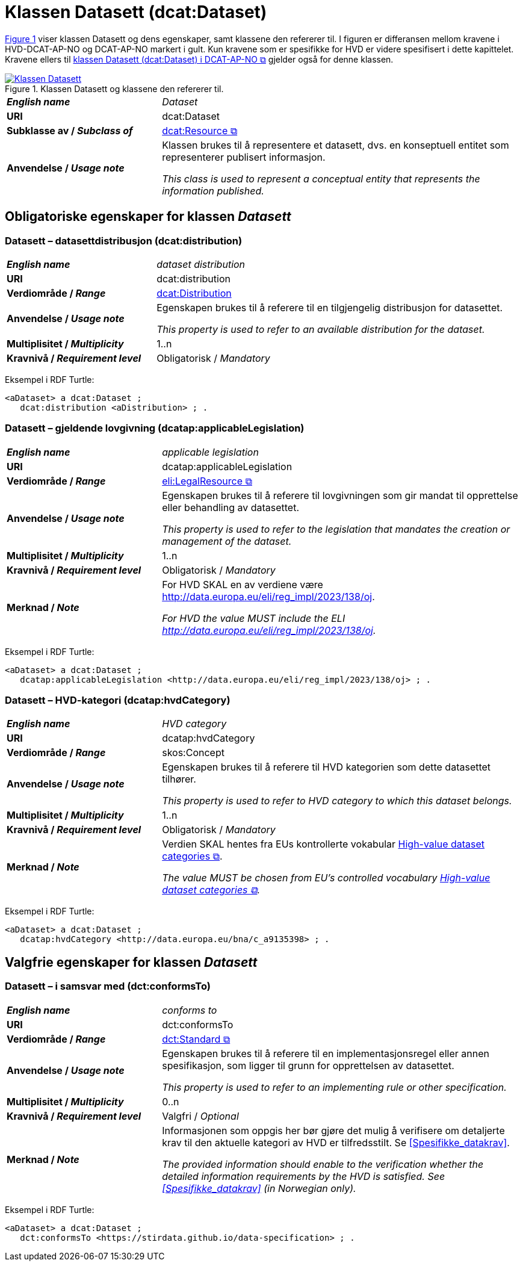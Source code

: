 = Klassen Datasett (dcat:Dataset) [[Datasett]]

:xrefstyle: short

<<diagram-Klassen-Datasett>> viser klassen Datasett og dens egenskaper, samt klassene den refererer til. I figuren er differansen mellom kravene i HVD-DCAT-AP-NO og DCAT-AP-NO markert i gult. Kun kravene som er spesifikke for HVD er videre spesifisert i dette kapittelet. Kravene ellers til https://informasjonsforvaltning.github.io/dcat-ap-no/#Datasett[klassen Datasett (dcat:Dataset) i DCAT-AP-NO &#x29C9;, window="_blank", role="ext-link"] gjelder også for denne klassen.

[[diagram-Klassen-Datasett]]
.Klassen Datasett og klassene den refererer til.
[link=images/Klassen-Datasett.png]
image::images/Klassen-Datasett.png[]

:xrefstyle: full

[cols="30s,70"]
|===
| _English name_ | _Dataset_
| URI | dcat:Dataset
| Subklasse av / _Subclass of_ | https://informasjonsforvaltning.github.io/dcat-ap-no/#KatalogisertRessurs[dcat:Resource &#x29C9;, window="_blank", role="ext-link"]
| Anvendelse / _Usage note_ | Klassen brukes til å representere et datasett, dvs. en konseptuell entitet som representerer publisert informasjon.

_This class is used to represent a conceptual entity that represents the information published._
|===


== Obligatoriske egenskaper for klassen _Datasett_ [[Datasett-obligatoriske-egenskaper]]
 
=== Datasett – datasettdistribusjon (dcat:distribution) [[Datasett-datasettdistribusjon]]

[cols="30s,70"]
|===
| _English name_ | _dataset distribution_
| URI | dcat:distribution
| Verdiområde / _Range_ | <<Distribusjon, dcat:Distribution>>
| Anvendelse / _Usage note_ | Egenskapen brukes til å referere til en tilgjengelig distribusjon for datasettet.

_This property is used to refer to an available distribution for the dataset._
| Multiplisitet / _Multiplicity_ | 1..n
| Kravnivå / _Requirement level_ | Obligatorisk / _Mandatory_ 
|===

Eksempel i RDF Turtle:
-----
<aDataset> a dcat:Dataset ; 
   dcat:distribution <aDistribution> ; .
-----

=== Datasett – gjeldende lovgivning (dcatap:applicableLegislation) [[Datasett-gjeldendeLovgivning]]

[cols="30s,70"]
|===
| _English name_ | _applicable legislation_
| URI | dcatap:applicableLegislation
| Verdiområde / _Range_ | https://informasjonsforvaltning.github.io/dcat-ap-no/#RegulativRessurs[eli:LegalResource &#x29C9;, window="_blank", role="ext-link"]
| Anvendelse / _Usage note_ | Egenskapen brukes til å referere til lovgivningen som gir mandat til opprettelse eller behandling av datasettet.

_This property is used to refer to the legislation that mandates the creation or management of the dataset._
| Multiplisitet / _Multiplicity_ | 1..n
| Kravnivå / _Requirement level_ | Obligatorisk / _Mandatory_
| Merknad / _Note_ | For HVD SKAL en av verdiene være http://data.europa.eu/eli/reg_impl/2023/138/oj.

__For HVD the value MUST include the ELI http://data.europa.eu/eli/reg_impl/2023/138/oj.__
|===

Eksempel i RDF Turtle:
-----
<aDataset> a dcat:Dataset ; 
   dcatap:applicableLegislation <http://data.europa.eu/eli/reg_impl/2023/138/oj> ; .
-----

=== Datasett – HVD-kategori (dcatap:hvdCategory) [[Datasett-hvdKategori]]

[cols="30s,70"]
|===
| _English name_ | _HVD category_
| URI | dcatap:hvdCategory
| Verdiområde / _Range_ | skos:Concept
| Anvendelse / _Usage note_ | Egenskapen brukes til å referere til HVD kategorien som dette datasettet tilhører. 

__This property is used to refer to HVD category to which this dataset belongs.__
| Multiplisitet / _Multiplicity_ | 1..n
| Kravnivå / _Requirement level_ | Obligatorisk / _Mandatory_
| Merknad / _Note_ | Verdien SKAL hentes fra EUs kontrollerte vokabular  https://op.europa.eu/en/web/eu-vocabularies/dataset/-/resource?uri=http://publications.europa.eu/resource/dataset/high-value-dataset-category[High-value dataset categories  &#x29C9;, window="_blank", role="ext-link"]. 

__The value MUST be chosen from EU's controlled vocabulary https://op.europa.eu/en/web/eu-vocabularies/dataset/-/resource?uri=http://publications.europa.eu/resource/dataset/high-value-dataset-category[High-value dataset categories  &#x29C9;, window="_blank", role="ext-link"].__
|===

Eksempel i RDF Turtle:
-----
<aDataset> a dcat:Dataset ; 
   dcatap:hvdCategory <http://data.europa.eu/bna/c_a9135398> ; .
-----
 
== Valgfrie egenskaper for klassen _Datasett_ [[Datasett-valgfrie-egenskaper]]

=== Datasett – i samsvar med (dct:conformsTo) [[Datasett-iSamsvarMed]]

[cols="30s,70"]
|===
| _English name_ | _conforms to_
| URI | dct:conformsTo
| Verdiområde / _Range_ | https://informasjonsforvaltning.github.io/dcat-ap-no/#Standard[dct:Standard &#x29C9;, window="_blank", role="ext-link"]
| Anvendelse / _Usage note_ | Egenskapen brukes til å referere til en implementasjonsregel eller annen spesifikasjon, som ligger til grunn for opprettelsen av datasettet.

_This property is used to refer to an implementing rule or other specification._
| Multiplisitet / _Multiplicity_ | 0..n
| Kravnivå / _Requirement level_ | Valgfri / _Optional_ 
| Merknad / _Note_ | Informasjonen som oppgis her bør gjøre det mulig å verifisere om detaljerte krav til den aktuelle kategori av HVD er tilfredsstilt. Se <<Spesifikke_datakrav>>. 

__The provided information should enable to the verification whether the detailed information requirements by the HVD is satisfied. See <<Spesifikke_datakrav>> (in Norwegian only).__ 
|===

Eksempel i RDF Turtle:
-----
<aDataset> a dcat:Dataset ; 
   dct:conformsTo <https://stirdata.github.io/data-specification> ; .
-----

